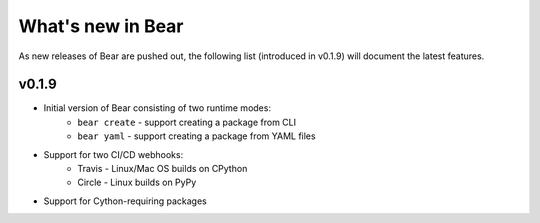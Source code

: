 .. _whats_new:

==================
What's new in Bear
==================

As new releases of Bear are pushed out, the following list (introduced in
v0.1.9) will document the latest features.

v0.1.9
------

* Initial version of Bear consisting of two runtime modes:
    * ``bear create`` - support creating a package from CLI
    * ``bear yaml`` - support creating a package from YAML files

* Support for two CI/CD webhooks:
    * Travis - Linux/Mac OS builds on CPython
    * Circle - Linux builds on PyPy

* Support for Cython-requiring packages
